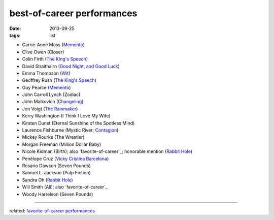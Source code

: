 best-of-career performances
===========================


:date: 2013-09-25
:tags: list


- Carrie-Anne Moss (`Memento`_)
- Clive Owen (Closer)
- Colin Firth (`The King's Speech`_)
- David Straithairn (`Good Night, and Good Luck`__)
- Emma Thompson (Wit_)
- Geoffrey Rush (`The King's Speech`_)
- Guy Pearce (`Memento`_)
- John Carroll Lynch (Zodiac)
- John Malkovich (Changeling_)
- Jon Voigt (`The Rainmaker`_)
- Kerry Washington (I Think I Love My Wife)
- Kirsten Dunst (Eternal Sunshine of the Spotless Mind)
- Laurence Fishburne (Mystic River; Contagion_)
- Mickey Rourke (The Wrestler)
- Morgan Freeman (Million Dollar Baby)
- Nicole Kidman (Birth); also `favorite-of-career`_; honorable mention
  (`Rabbit Hole`_)
- Penélope Cruz (`Vicky Cristina Barcelona`_)
- Rosario Dawson (Seven Pounds)
- Samuel L. Jackson (Pulp Fiction)
- Sandra Oh (`Rabbit Hole`_)
- Will Smith (Ali); also `favorite-of-career`_
- Woody Harrelson (Seven Pounds)

--------------

related: `favorite-of-career performances`__


__ http://movies.tshepang.net/good-night-and-good-luck-2005

.. _Changeling: http://movies.tshepang.net/changeling-2008
.. _Memento: http://movies.tshepang.net/memento-2000
.. _The King's Speech: http://movies.tshepang.net/the-kings-speech-2010
.. _The Rainmaker: http://movies.tshepang.net/the-rainmaker-1997
.. _Rabbit Hole: http://movies.tshepang.net/rabbit-hole-2010
.. _Vicky Cristina Barcelona: http://movies.tshepang.net/vicky-cristina-barcelona-2008
.. _Wit: http://movies.tshepang.net/wit-2001
.. _favorite-of-career performances: http://movies.tshepang.net/favorite-of-career-performances
.. _Contagion: http://movies.tshepang.net/contagion-2011

__ http://movies.tshepang.net/favorite-of-career-performances
